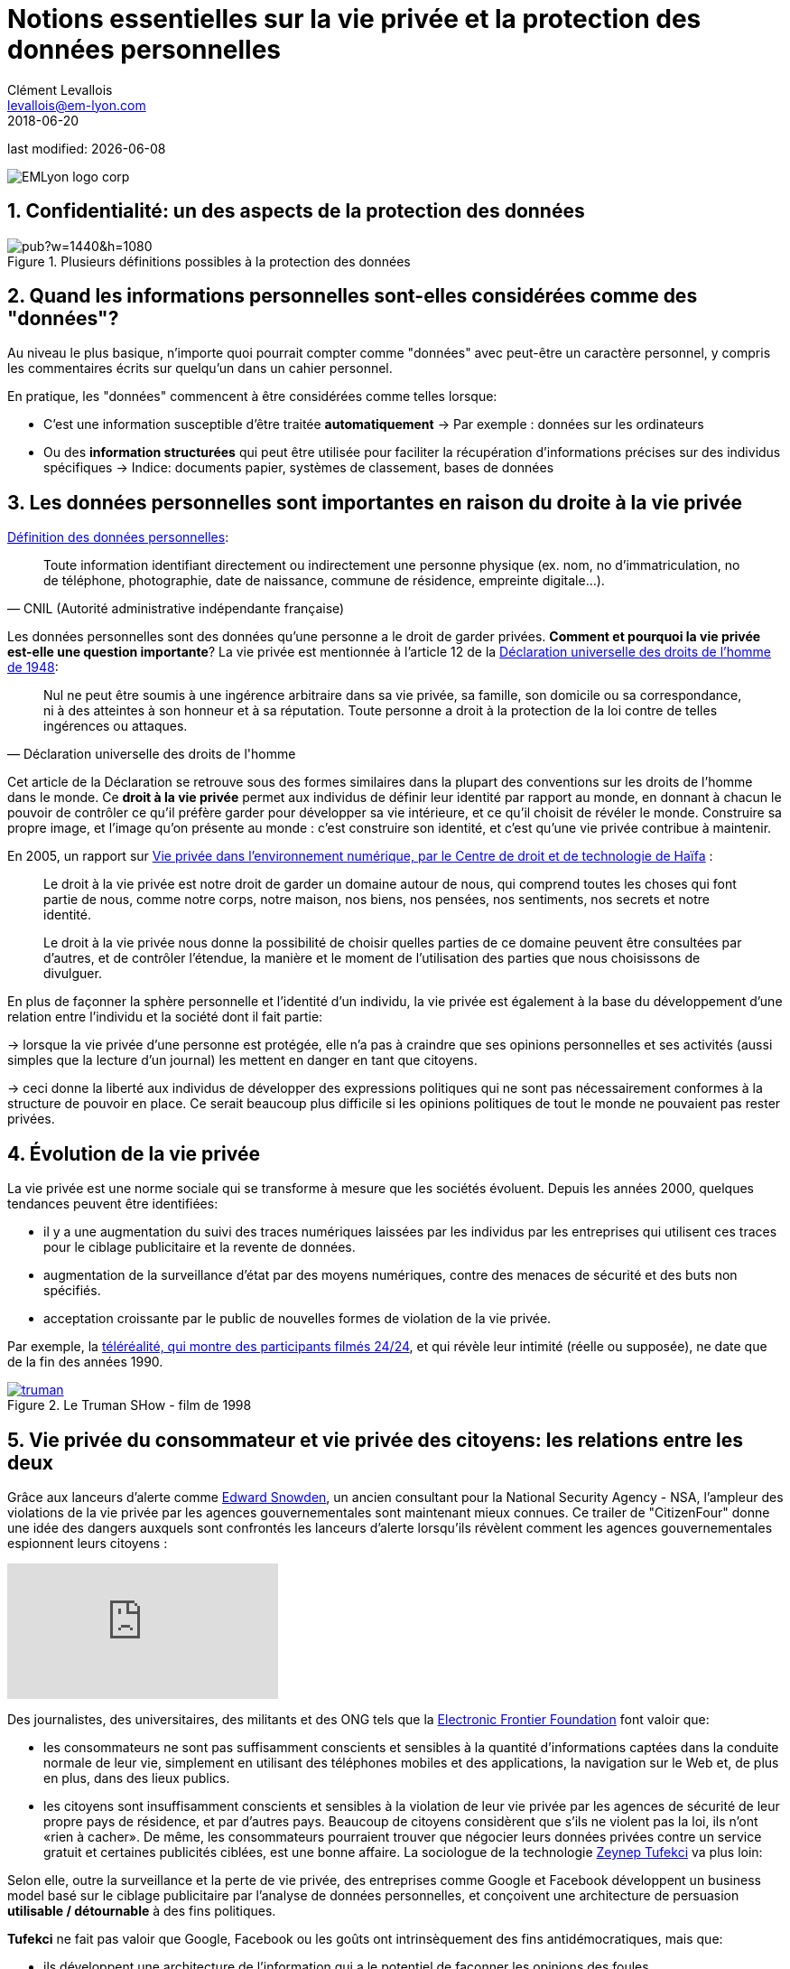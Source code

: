 = Notions essentielles sur la vie privée et la protection des données personnelles
Clément Levallois <levallois@em-lyon.com>
2018-06-20

last modified: {docdate}

:icons!:
:iconsfont:   font-awesome
:revnumber: 1.0
:example-caption!:
ifndef::imagesdir[:imagesdir: ../images]
ifndef::sourcedir[:sourcedir: ../../../main/java]

:title-logo-image: EMLyon_logo_corp.png[align="center"]

image::EMLyon_logo_corp.png[align="center"]

//ST: 'Escape' or 'o' to see all sides, F11 for full screen, 's' for speaker notes


== 1. Confidentialité: un des aspects de la protection des données
image::https://docs.google.com/drawings/d/e/2PACX-1vT-W85Eb3hBgVUE_Agf44bmAOVbJ7zPnYBo25HT97VkeAF-VpUTIhop1HGaPMqAsAxIn17z7peXm9az/pub?w=1440&h=1080[align ="center",title="Plusieurs définitions possibles à la protection des données",book=" keep"]

== 2. Quand les informations personnelles sont-elles considérées comme des "données"?
Au niveau le plus basique, n'importe quoi pourrait compter comme "données" avec peut-être un caractère personnel, y compris les commentaires écrits sur quelqu'un dans un cahier personnel.

En pratique, les "données" commencent à être considérées comme telles lorsque:

// +
- C'est une information susceptible d'être traitée *automatiquement*
-> Par exemple : données sur les ordinateurs
// +
- Ou des *information structurées* qui peut être utilisée pour faciliter la récupération d'informations précises sur des individus spécifiques
-> Indice: documents papier, systèmes de classement, bases de données

== 3. Les données personnelles sont importantes en raison du droite à la vie privée
https://www.cnil.fr/fr/definition/donnee-personnelle[Définition des données personnelles]:

// +
[citation, CNIL (Autorité administrative indépendante française)]
____
Toute information identifiant directement ou indirectement une personne physique (ex. nom, no d’immatriculation, no de téléphone, photographie, date de naissance, commune de résidence, empreinte digitale...).
____

// +
Les données personnelles sont des données qu'une personne a le droit de garder privées. *Comment et pourquoi la vie privée est-elle une question importante*?
// +
La vie privée est mentionnée à l'article 12 de la http://www.un.org/fr/universal-declaration-human-rights/index.html[Déclaration universelle des droits de l'homme de 1948]:

// +
[citation, Déclaration universelle des droits de l'homme]
____
Nul ne peut être soumis à une ingérence arbitraire dans sa vie privée, sa famille, son domicile ou sa correspondance, ni à des atteintes à son honneur et à sa réputation. Toute personne a droit à la protection de la loi contre de telles ingérences ou attaques.
____

// +
Cet article de la Déclaration se retrouve sous des formes similaires dans la plupart des conventions sur les droits de l'homme dans le monde.
// +
Ce *droit à la vie privée* (((vie privée, droit à la))) permet aux individus de définir leur identité par rapport au monde, en donnant à chacun le pouvoir de contrôler ce qu'il préfère garder pour développer sa vie intérieure, et ce qu'il choisit de révéler le monde. Construire sa propre image, et l'image qu'on présente au monde : c'est construire son identité, et c'est qu'une vie privée contribue à maintenir.

// +
En 2005, un rapport sur https://books.google.fr/books?id=yeVRrrJw-zAC&pg=PA1&dq=right+to+privacy+tel+aviv&hl=en&ei=T0IhTaWhEI-msQOizMWZCg&sa=X&oi=book_result&ct=result&redir_esc=y#v=onepage&q=right%20to%20privacy%20tel%20aviv&f=false[Vie privée dans l'environnement numérique, par le Centre de droit et de technologie de Haïfa] :

// +
____
Le droit à la vie privée est notre droit de garder un domaine autour de nous, qui comprend toutes les choses qui font partie de nous, comme notre corps, notre maison, nos biens, nos pensées, nos sentiments, nos secrets et notre identité.
____

// +
____
Le droit à la vie privée nous donne la possibilité de choisir quelles parties de ce domaine peuvent être consultées par d'autres, et de contrôler l'étendue, la manière et le moment de l'utilisation des parties que nous choisissons de divulguer.
____

// +
En plus de façonner la sphère personnelle et l'identité d'un individu, la vie privée est également à la base du développement d'une relation entre l'individu et la société dont il fait partie:

// +
-> lorsque la vie privée d'une personne est protégée, elle n'a pas à craindre que ses opinions personnelles et ses activités (aussi simples que la lecture d'un journal) les mettent en danger en tant que citoyens.

-> ceci donne la liberté aux individus de développer des expressions politiques qui ne sont pas nécessairement conformes à la structure de pouvoir en place. Ce serait beaucoup plus difficile si les opinions politiques de tout le monde ne pouvaient pas rester privées.


== 4. Évolution de la vie privée
La vie privée est une norme sociale qui se transforme à mesure que les sociétés évoluent. Depuis les années 2000, quelques tendances peuvent être identifiées:

// +
- il y a une augmentation du suivi des traces numériques laissées par les individus par les entreprises qui utilisent ces traces pour le ciblage publicitaire et la revente de données.
// +
- augmentation de la ((surveillance d'état)) par des moyens numériques, contre des menaces de sécurité et des buts non spécifiés.
// +
- acceptation croissante par le public de nouvelles formes de violation de la vie privée.

Par exemple, la https://fr.wikipedia.org/wiki/T%C3%A9l%C3%A9r%C3%A9alit%C3%A9[téléréalité, qui montre des participants filmés 24/24], et qui révèle leur intimité (réelle ou supposée), ne date que de la fin des années 1990.

[link = http: //www.imdb.com/title/tt0120382/]
image::truman.jpg[align = "center", title = "Le Truman SHow - film de 1998", livre = "book"]

== 5. Vie privée du consommateur et vie privée des citoyens: les relations entre les deux
Grâce aux lanceurs d'alerte comme https://en.wikipedia.org/wiki/Edward_Snowden[Edward Snowden], ((("Snowden, Edward"))) un ancien consultant pour la National Security Agency - NSA, l'ampleur des violations de la vie privée par les agences gouvernementales sont maintenant mieux connues.
// +
Ce trailer de "CitizenFour" donne une idée des dangers auxquels sont confrontés les lanceurs d'alerte lorsqu'ils révèlent comment les agences gouvernementales espionnent leurs citoyens :

video::xHuPkbP2NSo[youtube]

Des journalistes, des universitaires, des militants et des ONG tels que la https://www.eff.org/[Electronic Frontier Foundation] font valoir que:

- les consommateurs ne sont pas suffisamment conscients et sensibles à la quantité d'informations captées dans la conduite normale de leur vie, simplement en utilisant des téléphones mobiles et des applications, la navigation sur le Web et, de plus en plus, dans des lieux publics.
// +
- les citoyens sont insuffisamment conscients et sensibles à la violation de leur vie privée par les agences de sécurité de leur propre pays de résidence, et par d'autres pays.
// +
Beaucoup de citoyens considèrent que s'ils ne violent pas la loi, ils n'ont «rien à cacher».
// +
De même, les consommateurs pourraient trouver que négocier leurs données privées contre un service gratuit et certaines publicités ciblées, est une bonne affaire.
// +
La sociologue de la technologie http://technosociology.org/[Zeynep Tufekci] va plus loin:

// +
Selon elle, outre la surveillance et la perte de vie privée, des entreprises comme Google et Facebook développent un business model basé sur le ciblage publicitaire par l'analyse de données personnelles, et conçoivent une architecture de persuasion *utilisable / détournable* à des fins politiques.

// +
*Tufekci* ((("Tufekci, Zeynep"))) ne fait pas valoir que Google, Facebook ou les goûts ont intrinsèquement des fins antidémocratiques, mais que:

// +
- ils développent une architecture de l'information qui a le potentiel de façonner les opinions des foules,
- Ils le font sans transparence
// +
- quelques expériences passées sur le vote aux Etats-Unis, et les développements actuels sur la ((surveillance électronique)) en ((Chine)), montrent que la puissance de ces technologies a déjà des conséquences dans le monde réel:

video::iFTWM7HV2UI[youtube]

== 6. Conclusion: la protection des données dans les affaires, plus qu'une obligation réglementaire
La collecte et le traitement des données à caractère personnel par les entreprises ont une grande portée et ne doivent pas être considérés uniquement du point de vue juridique par les entreprises.
// +
Le sujet engage la https://en.wikipedia.org/wiki/Corporate_social_responsibility[Responsabilité sociale de l'entreprise].
// +
La nature du *business model* (((business model, basé sur le profilage du consommateur))) - elle-même, profilant les consommateurs de la manière la plus spécifique - a des conséquences profondes sur la société.

// +
Quelles seront les prochaines étapes? Plusieurs tendances peuvent être identifiées:

// +
1. Certaines voix s'interrogent sur le business model qui consiste à servir des publicités ciblées basées sur des données personnelles. Ce modèle est-il aussi efficace que la valorisation boursière de Facebook le suggère? https://digiday.com/media/ft-warns-advertisers-discovering-high-levels-of-domain-spoofing/[ L'étendue de la fraude dans les publicités numériques], est difficile à mesurer, comme le montre la vidéo ci-dessous:

video::oVfHeWTKjag[youtube]

// +
[start = 2]
2. Des situations contrastées en terme de cadre législatif visant à à protéger la vie privée, en particulier par le biais d'une obligation de transparence face à la collecte de plus de données personnelles. L'Europe renforce ce cadre avec la RGPD (voir https://www.pinterest.fr/seinecle/gdpr/en-fran%C3%A7ais/[une sélection d'articles sur le sujet de la RGPD]), la Chine met au contraire en place un système de surveillance des individus très puissant (voir https://www.pinterest.fr/seinecle/china-data-science-ai/en-fran%C3%A7ais/[une sélection d'articles sur la Chine])
// +
[start = 3]
3. Un approfondissement du modèle actuel avec plus de données personnelles collectées, dans les espaces privés (maisons) et le comportement dans les lieux publics (gestion des foules dans les rues, les stades, etc.). Ainsi, Echo d'Amazon, le HomePod d'Apple et Google Home ont fait une percée chez les consommateurs. Ces équipements renforcent la captation de données à caractère personnel :

image::amazon-echo.jpg[align = "center", title = "Echo Alexa", livre = "book"]

== Pour aller plus loin
Retrouvez le site complet : https://seinecle.github.io/mk99/[here].

image:round_portrait_mini_150.png[align="center", role="right"]
Clement Levallois

Découvrez mes autres cours et projets : https://www.clementlevallois.net

Ou contactez-moi via Twitter: https://www.twitter.com/seinecle[@seinecle]
